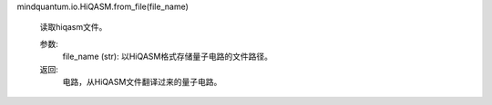 mindquantum.io.HiQASM.from_file(file_name)

        读取hiqasm文件。

        参数:
            file_name (str): 以HiQASM格式存储量子电路的文件路径。

        返回:
            电路，从HiQASM文件翻译过来的量子电路。

        